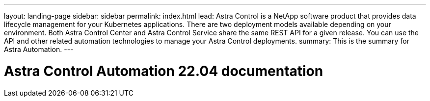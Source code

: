 ---
layout: landing-page
sidebar: sidebar
permalink: index.html
lead: Astra Control is a NetApp software product that provides data lifecycle management for your Kubernetes applications. There are two deployment models available depending on your environment. Both Astra Control Center and Astra Control Service share the same REST API for a given release. You can use the API and other related automation technologies to manage your Astra Control deployments.
summary: This is the summary for Astra Automation.
---

= Astra Control Automation 22.04 documentation
:hardbreaks:
:nofooter:
:icons: font
:linkattrs:
:imagesdir: ./media/
